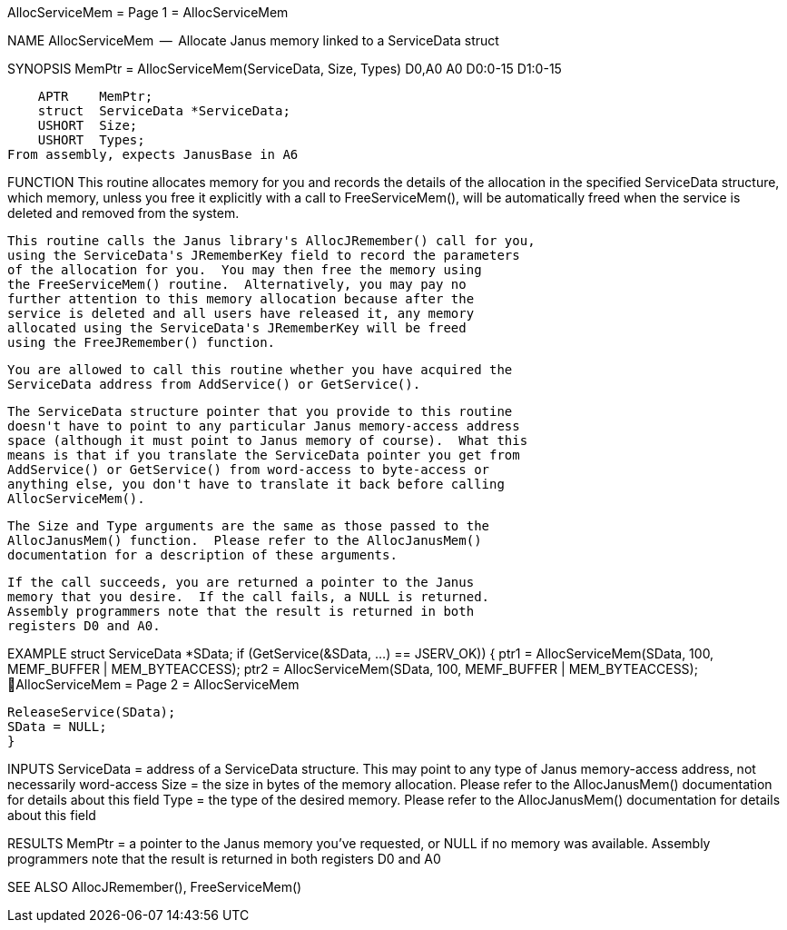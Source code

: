AllocServiceMem                   = Page 1 =                   AllocServiceMem

NAME
    AllocServiceMem  --  Allocate Janus memory linked to a ServiceData struct

SYNOPSIS
    MemPtr = AllocServiceMem(ServiceData, Size,   Types)
    D0,A0                    A0           D0:0-15 D1:0-15

        APTR    MemPtr;
        struct  ServiceData *ServiceData;
        USHORT  Size;
        USHORT  Types;
    From assembly, expects JanusBase in A6


FUNCTION
    This routine allocates memory for you and records the details of
    the allocation in the specified ServiceData structure, which memory,
    unless you free it explicitly with a call to FreeServiceMem(),
    will be automatically freed when the service is deleted and
    removed from the system.

    This routine calls the Janus library's AllocJRemember() call for you,
    using the ServiceData's JRememberKey field to record the parameters
    of the allocation for you.  You may then free the memory using
    the FreeServiceMem() routine.  Alternatively, you may pay no
    further attention to this memory allocation because after the
    service is deleted and all users have released it, any memory
    allocated using the ServiceData's JRememberKey will be freed
    using the FreeJRemember() function.

    You are allowed to call this routine whether you have acquired the
    ServiceData address from AddService() or GetService().

    The ServiceData structure pointer that you provide to this routine
    doesn't have to point to any particular Janus memory-access address
    space (although it must point to Janus memory of course).  What this
    means is that if you translate the ServiceData pointer you get from
    AddService() or GetService() from word-access to byte-access or
    anything else, you don't have to translate it back before calling
    AllocServiceMem().

    The Size and Type arguments are the same as those passed to the
    AllocJanusMem() function.  Please refer to the AllocJanusMem()
    documentation for a description of these arguments.

    If the call succeeds, you are returned a pointer to the Janus
    memory that you desire.  If the call fails, a NULL is returned.
    Assembly programmers note that the result is returned in both
    registers D0 and A0.


EXAMPLE
    struct ServiceData *SData;
    if (GetService(&SData, ...) == JSERV_OK))
        {
        ptr1 = AllocServiceMem(SData, 100, MEMF_BUFFER | MEM_BYTEACCESS);
        ptr2 = AllocServiceMem(SData, 100, MEMF_BUFFER | MEM_BYTEACCESS);
AllocServiceMem                   = Page 2 =                   AllocServiceMem

        ReleaseService(SData);
        SData = NULL;
        }


INPUTS
    ServiceData = address of a ServiceData structure.  This may point to
        any type of Janus memory-access address, not necessarily word-access
    Size = the size in bytes of the memory allocation.  Please refer
        to the AllocJanusMem() documentation for details about this field
    Type = the type of the desired memory.  Please refer to the
        AllocJanusMem() documentation for details about this field


RESULTS
    MemPtr = a pointer to the Janus memory you've requested, or NULL
        if no memory was available.  Assembly programmers note that
        the result is returned in both registers D0 and A0


SEE ALSO
    AllocJRemember(), FreeServiceMem()
